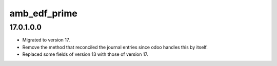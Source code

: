 amb_edf_prime
=================

17.0.1.0.0
----------

* Migrated to version 17.
* Remove the method that reconciled the journal entries since odoo handles this by itself.
* Replaced some fields of version 13 with those of version 17.